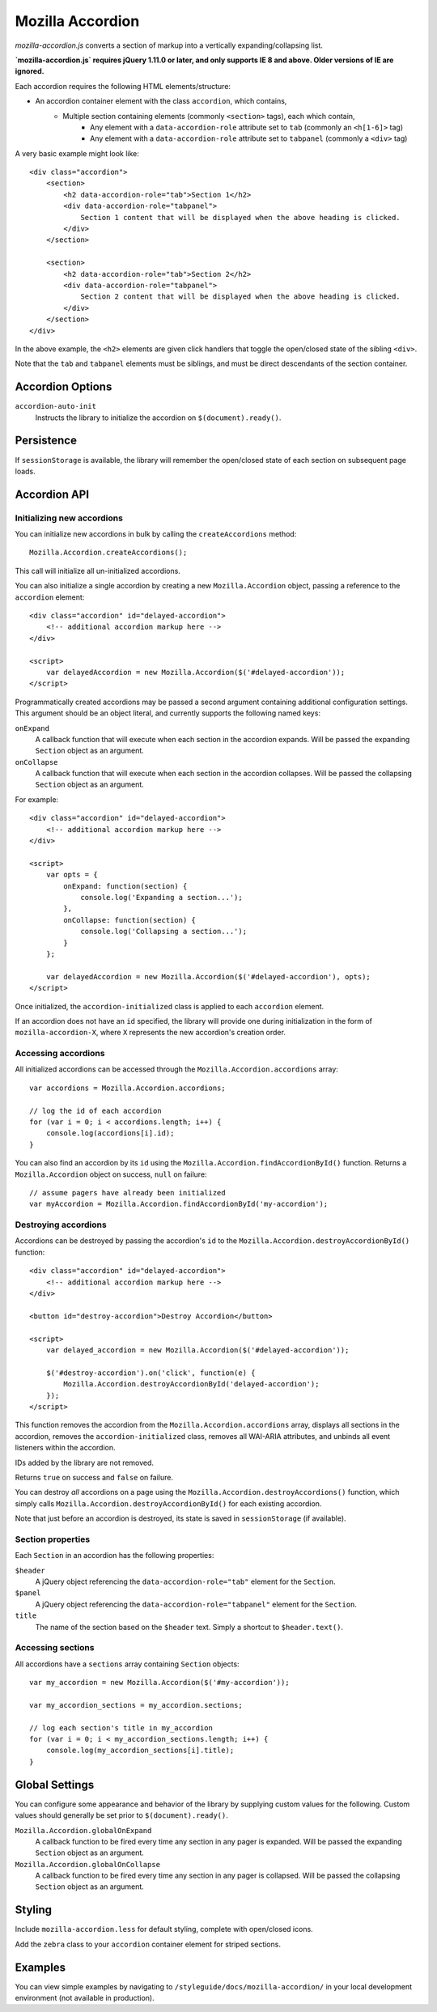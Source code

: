 .. This Source Code Form is subject to the terms of the Mozilla Public
.. License, v. 2.0. If a copy of the MPL was not distributed with this
.. file, You can obtain one at http://mozilla.org/MPL/2.0/.

.. _mozillaaccordion:

=================
Mozilla Accordion
=================

`mozilla-accordion.js` converts a section of markup into a vertically expanding/collapsing list.

**`mozilla-accordion.js` requires jQuery 1.11.0 or later, and only supports IE 8 and above. Older versions of IE are ignored.**

Each accordion requires the following HTML elements/structure:

- An accordion container element with the class ``accordion``, which contains,
    - Multiple section containing elements (commonly ``<section>`` tags), each which contain,
        - Any element with a ``data-accordion-role`` attribute set to ``tab`` (commonly an ``<h[1-6]>`` tag)
        - Any element with a ``data-accordion-role`` attribute set to ``tabpanel`` (commonly a ``<div>`` tag)

A very basic example might look like::

    <div class="accordion">
        <section>
            <h2 data-accordion-role="tab">Section 1</h2>
            <div data-accordion-role="tabpanel">
                Section 1 content that will be displayed when the above heading is clicked.
            </div>
        </section>

        <section>
            <h2 data-accordion-role="tab">Section 2</h2>
            <div data-accordion-role="tabpanel">
                Section 2 content that will be displayed when the above heading is clicked.
            </div>
        </section>
    </div>

In the above example, the ``<h2>`` elements are given click handlers that toggle the open/closed state of the sibling ``<div>``.

Note that the ``tab`` and ``tabpanel`` elements must be siblings, and must be direct descendants of the section container.

Accordion Options
-----------------

``accordion-auto-init``
    Instructs the library to initialize the accordion on ``$(document).ready()``.

Persistence
-----------

If ``sessionStorage`` is available, the library will remember the open/closed state of each section on subsequent page loads.

Accordion API
-------------

Initializing new accordions
^^^^^^^^^^^^^^^^^^^^^^^^^^^

You can initialize new accordions in bulk by calling the ``createAccordions`` method::

    Mozilla.Accordion.createAccordions();

This call will initialize all un-initialized accordions.

You can also initialize a single accordion by creating a new ``Mozilla.Accordion`` object, passing a reference to the ``accordion`` element::

    <div class="accordion" id="delayed-accordion">
        <!-- additional accordion markup here -->
    </div>

    <script>
        var delayedAccordion = new Mozilla.Accordion($('#delayed-accordion'));
    </script>

Programmatically created accordions may be passed a second argument containing additional configuration settings. This argument should be an object literal, and currently supports the following named keys:

``onExpand``
    A callback function that will execute when each section in the accordion expands. Will be passed the expanding ``Section`` object as an argument.

``onCollapse``
    A callback function that will execute when each section in the accordion collapses. Will be passed the collapsing ``Section`` object as an argument.

For example::

    <div class="accordion" id="delayed-accordion">
        <!-- additional accordion markup here -->
    </div>

    <script>
        var opts = {
            onExpand: function(section) {
                console.log('Expanding a section...');
            },
            onCollapse: function(section) {
                console.log('Collapsing a section...');
            }
        };

        var delayedAccordion = new Mozilla.Accordion($('#delayed-accordion'), opts);
    </script>

Once initialized, the ``accordion-initialized`` class is applied to each ``accordion`` element.

If an accordion does not have an ``id`` specified, the library will provide one during initialization in the form of ``mozilla-accordion-X``, where ``X`` represents the new accordion's creation order.

Accessing accordions
^^^^^^^^^^^^^^^^^^^^

All initialized accordions can be accessed through the ``Mozilla.Accordion.accordions`` array::

    var accordions = Mozilla.Accordion.accordions;

    // log the id of each accordion
    for (var i = 0; i < accordions.length; i++) {
        console.log(accordions[i].id);
    }

You can also find an accordion by its ``id`` using the ``Mozilla.Accordion.findAccordionById()`` function. Returns a ``Mozilla.Accordion`` object on success, ``null`` on failure::

    // assume pagers have already been initialized
    var myAccordion = Mozilla.Accordion.findAccordionById('my-accordion');

Destroying accordions
^^^^^^^^^^^^^^^^^^^^^

Accordions can be destroyed by passing the accordion's ``id`` to the ``Mozilla.Accordion.destroyAccordionById()`` function::

    <div class="accordion" id="delayed-accordion">
        <!-- additional accordion markup here -->
    </div>

    <button id="destroy-accordion">Destroy Accordion</button>

    <script>
        var delayed_accordion = new Mozilla.Accordion($('#delayed-accordion'));

        $('#destroy-accordion').on('click', function(e) {
            Mozilla.Accordion.destroyAccordionById('delayed-accordion');
        });
    </script>

This function removes the accordion from the ``Mozilla.Accordion.accordions`` array, displays all sections in the accordion, removes the ``accordion-initialized`` class, removes all WAI-ARIA attributes, and unbinds all event listeners within the accordion.

IDs added by the library are not removed.

Returns ``true`` on success and ``false`` on failure.

You can destroy *all* accordions on a page using the ``Mozilla.Accordion.destroyAccordions()`` function, which simply calls ``Mozilla.Accordion.destroyAccordionById()`` for each existing accordion.

Note that just before an accordion is destroyed, its state is saved in ``sessionStorage`` (if available).

Section properties
^^^^^^^^^^^^^^^^^^

Each ``Section`` in an accordion has the following properties:

``$header``
    A jQuery object referencing the ``data-accordion-role="tab"`` element for the ``Section``.
``$panel``
    A jQuery object referencing the ``data-accordion-role="tabpanel"`` element for the ``Section``.
``title``
    The name of the section based on the ``$header`` text. Simply a shortcut to ``$header.text()``.

Accessing sections
^^^^^^^^^^^^^^^^^^

All accordions have a ``sections`` array containing ``Section`` objects::

    var my_accordion = new Mozilla.Accordion($('#my-accordion'));

    var my_accordion_sections = my_accordion.sections;

    // log each section's title in my_accordion
    for (var i = 0; i < my_accordion_sections.length; i++) {
        console.log(my_accordion_sections[i].title);
    }

Global Settings
---------------

You can configure some appearance and behavior of the library by supplying custom values for the following. Custom values should generally be set prior to ``$(document).ready()``.

``Mozilla.Accordion.globalOnExpand``
    A callback function to be fired every time any section in any pager is expanded. Will be passed the expanding ``Section`` object as an argument.

``Mozilla.Accordion.globalOnCollapse``
    A callback function to be fired every time any section in any pager is collapsed. Will be passed the collapsing ``Section`` object as an argument.

Styling
-------

Include ``mozilla-accordion.less`` for default styling, complete with open/closed icons.

Add the ``zebra`` class to your ``accordion`` container element for striped sections.

Examples
--------

You can view simple examples by navigating to ``/styleguide/docs/mozilla-accordion/`` in your local development environment (not available in production).
